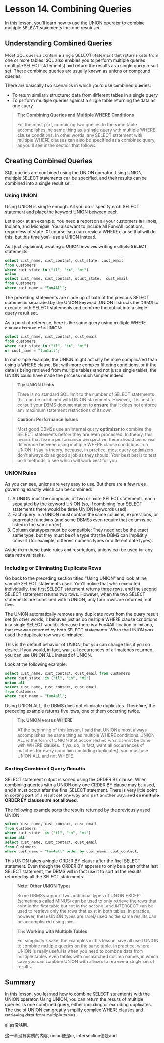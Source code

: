 * Lesson 14. Combining Queries

In this lesson, you'll learn how to use the UNION operator to combine multiple SELECT statements into one result set.

** Understanding Combined Queries

Most SQL queries contain a single SELECT statement that returns data from one or more tables. SQL also enables you to perform multiple queries (multiple SELECT statements) and return the results as a single query result set. These combined queries are usually known as unions or compound queries.

There are basically two scenarios in which you'd use combined queries:

- To return similarly structured data from different tables in a single query
- To perform multiple queries against a single table returning the data as one query

#+BEGIN_QUOTE
  *Tip: Combining Queries and Multiple WHERE Conditions*

  For the most part, combining two queries to the same table accomplishes the same thing as a single query with multiple WHERE clause conditions. In other words, any SELECT statement with multiple WHERE clauses can also be specified as a combined query, as you'll see in the section that follows.
#+END_QUOTE

** Creating Combined Queries

SQL queries are combined using the UNION operator. Using UNION, multiple SELECT statements can be specified, and their results can be combined into a single result set.

*** Using UNION

Using UNION is simple enough. All you do is specify each SELECT statement and place the keyword UNION between each.

Let's look at an example. You need a report on all your customers in Illinois, Indiana, and Michigan. You also want to include all Fun4All locations, regardless of state. Of course, you can create a WHERE clause that will do this, but this time you'll use a UNION instead.

As I just explained, creating a UNION involves writing multiple SELECT statements.

#+BEGIN_SRC sql :engine mysql :dbuser org :database grocer
select cust_name, cust_contact, cust_state, cust_email
from Customers
where cust_state in ("il", "in", "mi")
union
select cust_name, cust_contact, ucust_state,  cust_email
from Customers
where cust_name = "Fun4All";
#+END_SRC

#+RESULTS:
| cust_name     | cust_contact       | cust_state | cust_email            |
|---------------+--------------------+------------+-----------------------|
| Village Toys  | John Smith         | MI         | sales@villagetoys.com |
| Fun4All       | Jim Jones          | IN         | jjones@fun4all.com    |
| The Toy Store | Kim Howard         | IL         | NULL                  |
| Fun4All       | Denise L. Stephens | AZ         | dstephens@fun4all.com |

The preceding statements are made up of both of the previous SELECT statements separated by the UNION keyword. UNION instructs the DBMS to execute both SELECT statements and combine the output into a single query result set.

As a point of reference, here is the same query using multiple WHERE clauses instead of a UNION:

#+BEGIN_SRC sql :engine mysql :dbuser org :database grocer
select cust_name, cust_contact, cust_email
from customers
where cust_state in ("il", "in", "mi")
or cust_name = "fun4all";
#+END_SRC

In our simple example, the UNION might actually be more complicated than using a WHERE clause. But with more complex filtering conditions, or if the data is being retrieved from multiple tables (and not just a single table), the UNION could have made the process much simpler indeed.

#+BEGIN_QUOTE
  *Tip: UNION Limits*

  There is no standard SQL limit to the number of SELECT statements that can be combined with UNION statements. However, it is best to consult your DBMS documentation to *ensure* that it does not enforce any maximum statement restrictions of its own
#+END_QUOTE

#+BEGIN_QUOTE
  *Caution: Performance Issues*

  Most good DBMSs use an internal query *optimizer* to combine the SELECT statements before they are even processed. In theory, this means that from a performance perspective, there should be no real difference between using multiple WHERE clause conditions or a UNION. I say in theory, because, in practice, most query optimizers don't always do as good a job as they should. Your best bet is to test both methods to see which will work best for you.
#+END_QUOTE

*** UNION Rules

As you can see, unions are very easy to use. But there are a few rules governing exactly which can be combined:

1) A UNION must be composed of two or more SELECT statements, each separated by the keyword UNION (so, if combining four SELECT statements there would be three UNION keywords used).
2) Each query in a UNION must contain the same columns, expressions, or aggregate functions (and some DBMSs even require that columns be listed in the same order).
3) Column datatypes must be compatible: They need not be the exact same type, but they must be of a type that the DBMS can implicitly convert (for example, different numeric types or different date types).

Aside from these basic rules and restrictions, unions can be used for any data retrieval tasks.

*** Including or Eliminating Duplicate Rows

Go back to the preceding section titled "Using UNION" and look at the sample SELECT statements used. You'll notice that when executed individually, the first SELECT statement returns three rows, and the second SELECT statement returns two rows. However, when the two SELECT statements are combined with a UNION, only four rows are returned, not five.

The UNION automatically removes any duplicate rows from the query result set (in other words, it behaves just as do multiple WHERE clause conditions in a single SELECT would). Because there is a Fun4All location in Indiana, that row was returned by both SELECT statements. When the UNION was used the duplicate row was eliminated.

This is the default behavior of UNION, but you can change this if you so desire. If you would, in fact, want all occurrences of all matches returned, you can use UNION ALL instead of UNION.

Look at the following example:
# duplicates
#+BEGIN_SRC sql :engine mysql :dbuser org :database grocer
select cust_name, cust_contact, cust_email from Customers
where cust_state  in ("il", "in", "mi")
union all
select cust_name, cust_contact, cust_email
from Customers
where cust_name = "fun4all";
#+END_SRC

#+RESULTS:
| cust_name     | cust_contact       | cust_email            |
|---------------+--------------------+-----------------------|
| Village Toys  | John Smith         | sales@villagetoys.com |
| Fun4All       | Jim Jones          | jjones@fun4all.com    |
| The Toy Store | Kim Howard         | NULL                  |
| Fun4All       | Jim Jones          | jjones@fun4all.com    |
| Fun4All       | Denise L. Stephens | dstephens@fun4all.com |

Using UNION ALL, the DBMS does not eliminate duplicates. Therefore, the preceding example returns five rows, one of them occurring twice.

#+BEGIN_QUOTE
  *Tip: UNION versus WHERE*

  AT the beginning of this lesson, I said that UNION almost always accomplishes the same thing as multiple WHERE conditions. UNION ALL is the form of UNION that accomplishes what cannot be done with WHERE clauses. If you do, in fact, want all occurrences of matches for every condition (including duplicates), you must use UNION ALL and not WHERE.
#+END_QUOTE

*** Sorting Combined Query Results

SELECT statement output is sorted using the ORDER BY clause. When combining queries with a UNION only one ORDER BY clause may be used, and it must occur after the final SELECT statement. There is very little point in sorting part of a result set one way and part another way, *and so multiple ORDER BY clauses are not allowed*.

The following example sorts the results returned by the previously used UNION:

#+BEGIN_SRC sql :engine mysql :dbuser org :database grocer
select cust_name, cust_contact, cust_email
from Customers
where cust_state  in ("il", "in", "mi")
union all
select cust_name, cust_contact, cust_email
from Customers
where cust_name = "fun4all" order by cust_name, cust_contact;
#+END_SRC

#+RESULTS:
| cust_name     | cust_contact       | cust_email            |
|---------------+--------------------+-----------------------|
| Fun4All       | Denise L. Stephens | dstephens@fun4all.com |
| Fun4All       | Jim Jones          | jjones@fun4all.com    |
| Fun4All       | Jim Jones          | jjones@fun4all.com    |
| The Toy Store | Kim Howard         | NULL                  |
| Village Toys  | John Smith         | sales@villagetoys.com |

This UNION takes a single ORDER BY clause after the final SELECT statement. Even though the ORDER BY appears to only be a part of that last SELECT statement, the DBMS will in fact use it to sort all the results returned by all the SELECT statements.

#+BEGIN_QUOTE
  *Note: Other UNION Types*

  Some DBMSs support two additional types of UNION EXCEPT (sometimes called MINUS) can be used to only retrieve the rows that exist in the first table but not in the second, and INTERSECT can be used to retrieve only the rows that exist in both tables. In practice, however, these UNION types are rarely used as the same results can be accomplished using joins.
#+END_QUOTE

#+BEGIN_QUOTE
  *Tip: Working with Multiple Tables*

  For simplicity's sake, the examples in this lesson have all used UNION to combine multiple queries on the same table. In practice, where UNION is really useful is when you need to combine data from multiple tables, even tables with mismatched column names, in which case you can combine UNION with aliases to retrieve a single set of results.
#+END_QUOTE

** Summary

In this lesson, you learned how to combine SELECT statements with the UNION operator. Using UNION, you can return the results of multiple queries as one combined query, either including or excluding duplicates. The use of UNION can greatly simplify complex WHERE clauses and retrieving data from multiple tables.

alias没啥用.
# 总结,
这一章没有实质的内容, union便是or, intersection便是and
